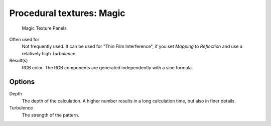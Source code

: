 
**************************
Procedural textures: Magic
**************************

.. figure:: /images/Textures-Procedural-Magic.jpg
   :width: 307px

   Magic Texture Panels


Often used for
   Not frequently used. It can be used for "Thin Film Interference",
   if you set *Mapping* to *Reflection* and use a relatively high *Turbulence*.
Result(s)
   RGB color. The RGB components are generated independently with a sine formula.


Options
=======

Depth
   The depth of the calculation. A higher number results in a long calculation time, but also in finer details.
Turbulence
   The strength of the pattern.

